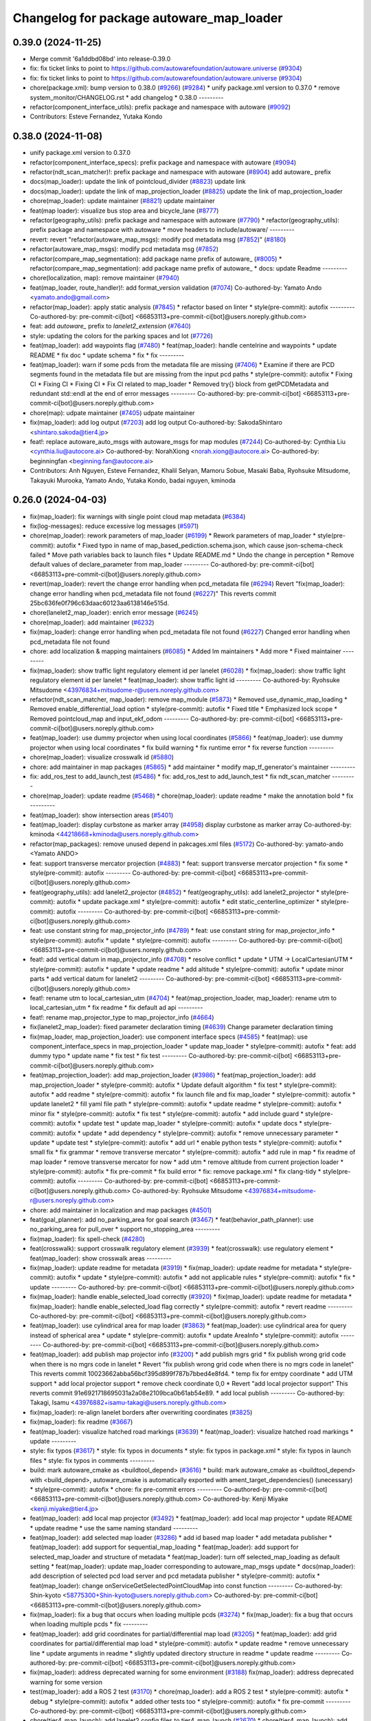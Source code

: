 ^^^^^^^^^^^^^^^^^^^^^^^^^^^^^^^^^^^^^^^^^
Changelog for package autoware_map_loader
^^^^^^^^^^^^^^^^^^^^^^^^^^^^^^^^^^^^^^^^^

0.39.0 (2024-11-25)
-------------------
* Merge commit '6a1ddbd08bd' into release-0.39.0
* fix: fix ticket links to point to https://github.com/autowarefoundation/autoware.universe (`#9304 <https://github.com/autowarefoundation/autoware.universe/issues/9304>`_)
* fix: fix ticket links to point to https://github.com/autowarefoundation/autoware.universe (`#9304 <https://github.com/autowarefoundation/autoware.universe/issues/9304>`_)
* chore(package.xml): bump version to 0.38.0 (`#9266 <https://github.com/autowarefoundation/autoware.universe/issues/9266>`_) (`#9284 <https://github.com/autowarefoundation/autoware.universe/issues/9284>`_)
  * unify package.xml version to 0.37.0
  * remove system_monitor/CHANGELOG.rst
  * add changelog
  * 0.38.0
  ---------
* refactor(component_interface_utils): prefix package and namespace with autoware (`#9092 <https://github.com/autowarefoundation/autoware.universe/issues/9092>`_)
* Contributors: Esteve Fernandez, Yutaka Kondo

0.38.0 (2024-11-08)
-------------------
* unify package.xml version to 0.37.0
* refactor(component_interface_specs): prefix package and namespace with autoware (`#9094 <https://github.com/autowarefoundation/autoware.universe/issues/9094>`_)
* refactor(ndt_scan_matcher)!: prefix package and namespace with autoware (`#8904 <https://github.com/autowarefoundation/autoware.universe/issues/8904>`_)
  add autoware\_ prefix
* docs(map_loader): update the link of pointcloud_divider (`#8823 <https://github.com/autowarefoundation/autoware.universe/issues/8823>`_)
  update link
* docs(map_loader): update the link of map_projection_loader (`#8825 <https://github.com/autowarefoundation/autoware.universe/issues/8825>`_)
  update the link of map_projection_loader
* chore(map_loader): update maintainer (`#8821 <https://github.com/autowarefoundation/autoware.universe/issues/8821>`_)
  update maintainer
* feat(map loader): visualize bus stop area and bicycle_lane (`#8777 <https://github.com/autowarefoundation/autoware.universe/issues/8777>`_)
* refactor(geography_utils): prefix package and namespace with autoware (`#7790 <https://github.com/autowarefoundation/autoware.universe/issues/7790>`_)
  * refactor(geography_utils): prefix package and namespace with autoware
  * move headers to include/autoware/
  ---------
* revert: revert "refactor(autoware_map_msgs): modify pcd metadata msg (`#7852 <https://github.com/autowarefoundation/autoware.universe/issues/7852>`_)" (`#8180 <https://github.com/autowarefoundation/autoware.universe/issues/8180>`_)
* refactor(autoware_map_msgs): modify pcd metadata msg (`#7852 <https://github.com/autowarefoundation/autoware.universe/issues/7852>`_)
* refactor(compare_map_segmentation): add package name prefix of autoware\_ (`#8005 <https://github.com/autowarefoundation/autoware.universe/issues/8005>`_)
  * refactor(compare_map_segmentation): add package name prefix of autoware\_
  * docs: update Readme
  ---------
* chore(localization, map): remove maintainer (`#7940 <https://github.com/autowarefoundation/autoware.universe/issues/7940>`_)
* feat(map_loader, route_handler)!: add format_version validation (`#7074 <https://github.com/autowarefoundation/autoware.universe/issues/7074>`_)
  Co-authored-by: Yamato Ando <yamato.ando@gmail.com>
* refactor(map_loader): apply static analysis (`#7845 <https://github.com/autowarefoundation/autoware.universe/issues/7845>`_)
  * refactor based on linter
  * style(pre-commit): autofix
  ---------
  Co-authored-by: pre-commit-ci[bot] <66853113+pre-commit-ci[bot]@users.noreply.github.com>
* feat: add `autoware\_` prefix to `lanelet2_extension` (`#7640 <https://github.com/autowarefoundation/autoware.universe/issues/7640>`_)
* style: updating the colors for the parking spaces and lot (`#7726 <https://github.com/autowarefoundation/autoware.universe/issues/7726>`_)
* feat(map_loader): add waypoints flag (`#7480 <https://github.com/autowarefoundation/autoware.universe/issues/7480>`_)
  * feat(map_loader): handle centelrine and waypoints
  * update README
  * fix doc
  * update schema
  * fix
  * fix
  ---------
* feat(map_loader): warn if some pcds from the metadata file are missing (`#7406 <https://github.com/autowarefoundation/autoware.universe/issues/7406>`_)
  * Examine if there are PCD segments found in the metadata file but are missing from the input pcd paths
  * style(pre-commit): autofix
  * Fixing CI
  * Fixing CI
  * Fixing CI
  * Fix CI related to map_loader
  * Removed try{} block from getPCDMetadata and redundant std::endl at the end of error messages
  ---------
  Co-authored-by: pre-commit-ci[bot] <66853113+pre-commit-ci[bot]@users.noreply.github.com>
* chore(map): udpate maintainer (`#7405 <https://github.com/autowarefoundation/autoware.universe/issues/7405>`_)
  udpate maintainer
* fix(map_loader): add log output (`#7203 <https://github.com/autowarefoundation/autoware.universe/issues/7203>`_)
  add log output
  Co-authored-by: SakodaShintaro <shintaro.sakoda@tier4.jp>
* feat!: replace autoware_auto_msgs with autoware_msgs for map modules (`#7244 <https://github.com/autowarefoundation/autoware.universe/issues/7244>`_)
  Co-authored-by: Cynthia Liu <cynthia.liu@autocore.ai>
  Co-authored-by: NorahXiong <norah.xiong@autocore.ai>
  Co-authored-by: beginningfan <beginning.fan@autocore.ai>
* Contributors: Anh Nguyen, Esteve Fernandez, Khalil Selyan, Mamoru Sobue, Masaki Baba, Ryohsuke Mitsudome, Takayuki Murooka, Yamato Ando, Yutaka Kondo, badai nguyen, kminoda

0.26.0 (2024-04-03)
-------------------
* fix(map_loader): fix warnings with single point cloud map metadata (`#6384 <https://github.com/autowarefoundation/autoware.universe/issues/6384>`_)
* fix(log-messages): reduce excessive log messages (`#5971 <https://github.com/autowarefoundation/autoware.universe/issues/5971>`_)
* chore(map_loader): rework parameters of map_loader (`#6199 <https://github.com/autowarefoundation/autoware.universe/issues/6199>`_)
  * Rework parameters of map_loader
  * style(pre-commit): autofix
  * Fixed typo in name of map_based_pediction.schema.json, which cause json-schema-check failed
  * Move path variables back to launch files
  * Update README.md
  * Undo the change in perception
  * Remove default values of declare_parameter from map_loader
  ---------
  Co-authored-by: pre-commit-ci[bot] <66853113+pre-commit-ci[bot]@users.noreply.github.com>
* revert(map_loader): revert the change error handling when pcd_metadata file (`#6294 <https://github.com/autowarefoundation/autoware.universe/issues/6294>`_)
  Revert "fix(map_loader): change error handling when pcd_metadata file not found (`#6227 <https://github.com/autowarefoundation/autoware.universe/issues/6227>`_)"
  This reverts commit 25bc636fe0f796c63daac60123aa6138146e515d.
* chore(lanelet2_map_loader): enrich error message (`#6245 <https://github.com/autowarefoundation/autoware.universe/issues/6245>`_)
* chore(map_loader): add maintainer (`#6232 <https://github.com/autowarefoundation/autoware.universe/issues/6232>`_)
* fix(map_loader): change error handling when pcd_metadata file not found (`#6227 <https://github.com/autowarefoundation/autoware.universe/issues/6227>`_)
  Changed error handling when pcd_metadata file not found
* chore: add localization & mapping maintainers (`#6085 <https://github.com/autowarefoundation/autoware.universe/issues/6085>`_)
  * Added lm maintainers
  * Add more
  * Fixed maintainer
  ---------
* fix(map_loader): show traffic light regulatory element id per lanelet (`#6028 <https://github.com/autowarefoundation/autoware.universe/issues/6028>`_)
  * fix(map_loader): show traffic light regulatory element id per lanelet
  * feat(map_loader): show traffic light id
  ---------
  Co-authored-by: Ryohsuke Mitsudome <43976834+mitsudome-r@users.noreply.github.com>
* refactor(ndt_scan_matcher, map_loader): remove map_module (`#5873 <https://github.com/autowarefoundation/autoware.universe/issues/5873>`_)
  * Removed use_dynamic_map_loading
  * Removed enable_differential_load option
  * style(pre-commit): autofix
  * Fixed title
  * Emphasized lock scope
  * Removed pointcloud_map and  input_ekf_odom
  ---------
  Co-authored-by: pre-commit-ci[bot] <66853113+pre-commit-ci[bot]@users.noreply.github.com>
* feat(map_loader): use dummy projector when using local coordinates (`#5866 <https://github.com/autowarefoundation/autoware.universe/issues/5866>`_)
  * feat(map_loader): use dummy projector when using local coordinates
  * fix build warning
  * fix runtime error
  * fix reverse function
  ---------
* chore(map_loader): visualize crosswalk id (`#5880 <https://github.com/autowarefoundation/autoware.universe/issues/5880>`_)
* chore: add maintainer in map packages (`#5865 <https://github.com/autowarefoundation/autoware.universe/issues/5865>`_)
  * add maintainer
  * modify map_tf_generator's maintainer
  ---------
* fix: add_ros_test to add_launch_test (`#5486 <https://github.com/autowarefoundation/autoware.universe/issues/5486>`_)
  * fix: add_ros_test to add_launch_test
  * fix ndt_scan_matcher
  ---------
* chore(map_loader): update readme (`#5468 <https://github.com/autowarefoundation/autoware.universe/issues/5468>`_)
  * chore(map_loader): update readme
  * make the annotation bold
  * fix
  ---------
* feat(map_loader): show intersection areas (`#5401 <https://github.com/autowarefoundation/autoware.universe/issues/5401>`_)
* feat(map_loader): display curbstone as marker array (`#4958 <https://github.com/autowarefoundation/autoware.universe/issues/4958>`_)
  display curbstone as marker array
  Co-authored-by: kminoda <44218668+kminoda@users.noreply.github.com>
* refactor(map_packages): remove unused depend in pakcages.xml files (`#5172 <https://github.com/autowarefoundation/autoware.universe/issues/5172>`_)
  Co-authored-by: yamato-ando <Yamato ANDO>
* feat: support transverse mercator projection (`#4883 <https://github.com/autowarefoundation/autoware.universe/issues/4883>`_)
  * feat: support transverse mercator projection
  * fix some
  * style(pre-commit): autofix
  ---------
  Co-authored-by: pre-commit-ci[bot] <66853113+pre-commit-ci[bot]@users.noreply.github.com>
* feat(geography_utils): add lanelet2_projector (`#4852 <https://github.com/autowarefoundation/autoware.universe/issues/4852>`_)
  * feat(geography_utils): add lanelet2_projector
  * style(pre-commit): autofix
  * update package.xml
  * style(pre-commit): autofix
  * edit static_centerline_optimizer
  * style(pre-commit): autofix
  ---------
  Co-authored-by: pre-commit-ci[bot] <66853113+pre-commit-ci[bot]@users.noreply.github.com>
* feat: use constant string for map_projector_info (`#4789 <https://github.com/autowarefoundation/autoware.universe/issues/4789>`_)
  * feat: use constant string for map_projector_info
  * style(pre-commit): autofix
  * update
  * style(pre-commit): autofix
  ---------
  Co-authored-by: pre-commit-ci[bot] <66853113+pre-commit-ci[bot]@users.noreply.github.com>
* feat!: add vertical datum in map_projector_info (`#4708 <https://github.com/autowarefoundation/autoware.universe/issues/4708>`_)
  * resolve conflict
  * update
  * UTM -> LocalCartesianUTM
  * style(pre-commit): autofix
  * update
  * update readme
  * add altitude
  * style(pre-commit): autofix
  * update minor parts
  * add vertical datum for lanelet2
  ---------
  Co-authored-by: pre-commit-ci[bot] <66853113+pre-commit-ci[bot]@users.noreply.github.com>
* feat!: rename utm to local_cartesian_utm (`#4704 <https://github.com/autowarefoundation/autoware.universe/issues/4704>`_)
  * feat(map_projection_loader, map_loader): rename utm to local_cartesian_utm
  * fix readme
  * fix default ad api
  ---------
* feat!: rename map_projector_type to map_projector_info (`#4664 <https://github.com/autowarefoundation/autoware.universe/issues/4664>`_)
* fix(lanelet2_map_loader): fixed parameter declaration timing (`#4639 <https://github.com/autowarefoundation/autoware.universe/issues/4639>`_)
  Change parameter declaration timing
* fix(map_loader, map_projection_loader): use component interface specs (`#4585 <https://github.com/autowarefoundation/autoware.universe/issues/4585>`_)
  * feat(map): use component_interface_specs in map_projection_loader
  * update map_loader
  * style(pre-commit): autofix
  * feat: add dummy typo
  * update name
  * fix test
  * fix test
  ---------
  Co-authored-by: pre-commit-ci[bot] <66853113+pre-commit-ci[bot]@users.noreply.github.com>
* feat(map_projection_loader): add map_projection_loader (`#3986 <https://github.com/autowarefoundation/autoware.universe/issues/3986>`_)
  * feat(map_projection_loader): add map_projection_loader
  * style(pre-commit): autofix
  * Update default algorithm
  * fix test
  * style(pre-commit): autofix
  * add readme
  * style(pre-commit): autofix
  * fix launch file and fix map_loader
  * style(pre-commit): autofix
  * update lanelet2
  * fill yaml file path
  * style(pre-commit): autofix
  * update readme
  * style(pre-commit): autofix
  * minor fix
  * style(pre-commit): autofix
  * fix test
  * style(pre-commit): autofix
  * add include guard
  * style(pre-commit): autofix
  * update test
  * update map_loader
  * style(pre-commit): autofix
  * update docs
  * style(pre-commit): autofix
  * update
  * add dependency
  * style(pre-commit): autofix
  * remove unnecessary parameter
  * update
  * update test
  * style(pre-commit): autofix
  * add url
  * enable python tests
  * style(pre-commit): autofix
  * small fix
  * fix grammar
  * remove transverse mercator
  * style(pre-commit): autofix
  * add rule in map
  * fix readme of map loader
  * remove transverse mercator for now
  * add utm
  * remove altitude from current projection loader
  * style(pre-commit): autofix
  * fix pre-commit
  * fix build error
  * fix: remove package.xml
  * fix clang-tidy
  * style(pre-commit): autofix
  ---------
  Co-authored-by: pre-commit-ci[bot] <66853113+pre-commit-ci[bot]@users.noreply.github.com>
  Co-authored-by: Ryohsuke Mitsudome <43976834+mitsudome-r@users.noreply.github.com>
* chore: add maintainer in localization and map packages (`#4501 <https://github.com/autowarefoundation/autoware.universe/issues/4501>`_)
* feat(goal_planner): add no_parking_area for goal search (`#3467 <https://github.com/autowarefoundation/autoware.universe/issues/3467>`_)
  * feat(behavior_path_planner): use no_parking_area for pull_over
  * support no_stopping_area
  ---------
* fix(map_loader): fix spell-check (`#4280 <https://github.com/autowarefoundation/autoware.universe/issues/4280>`_)
* feat(crosswalk): support crosswalk regulatory element (`#3939 <https://github.com/autowarefoundation/autoware.universe/issues/3939>`_)
  * feat(crosswalk): use regulatory element
  * feat(map_loader): show crosswalk areas
  ---------
* fix(map_loader): update readme for metadata (`#3919 <https://github.com/autowarefoundation/autoware.universe/issues/3919>`_)
  * fix(map_loader): update readme for metadata
  * style(pre-commit): autofix
  * update
  * style(pre-commit): autofix
  * add not applicable rules
  * style(pre-commit): autofix
  * fix
  * update
  ---------
  Co-authored-by: pre-commit-ci[bot] <66853113+pre-commit-ci[bot]@users.noreply.github.com>
* fix(map_loader): handle enable_selected_load correctly (`#3920 <https://github.com/autowarefoundation/autoware.universe/issues/3920>`_)
  * fix(map_loader): update readme for metadata
  * fix(map_loader): handle enable_selected_load flag correctly
  * style(pre-commit): autofix
  * revert readme
  ---------
  Co-authored-by: pre-commit-ci[bot] <66853113+pre-commit-ci[bot]@users.noreply.github.com>
* feat(map_loader): use cylindrical area for map loader (`#3863 <https://github.com/autowarefoundation/autoware.universe/issues/3863>`_)
  * feat(map_loader): use cylindrical area for query instead of spherical area
  * update
  * style(pre-commit): autofix
  * update AreaInfo
  * style(pre-commit): autofix
  ---------
  Co-authored-by: pre-commit-ci[bot] <66853113+pre-commit-ci[bot]@users.noreply.github.com>
* feat(map_loader): add publish map projector info (`#3200 <https://github.com/autowarefoundation/autoware.universe/issues/3200>`_)
  * add publish mgrs grid
  * fix publish wrong grid code when there is no mgrs code in lanelet
  * Revert "fix publish wrong grid code when there is no mgrs code in lanelet"
  This reverts commit 10023662abba56bcf395d899f787b7bbed4e8fd4.
  * temp fix for emtpy coordinate
  * add UTM support
  * add local projector support
  * remove check coordinate 0,0
  * Revert "add local projector support"
  This reverts commit 91e6921718695031a2a08e2109bca0b61ab54e89.
  * add local publish
  ---------
  Co-authored-by: Takagi, Isamu <43976882+isamu-takagi@users.noreply.github.com>
* fix(map_loader): re-align lanelet borders after overwriting coordinates (`#3825 <https://github.com/autowarefoundation/autoware.universe/issues/3825>`_)
* fix(map_loader): fix readme (`#3667 <https://github.com/autowarefoundation/autoware.universe/issues/3667>`_)
* feat(map_loader): visualize hatched road markings (`#3639 <https://github.com/autowarefoundation/autoware.universe/issues/3639>`_)
  * feat(map_loader): visualize hatched road markings
  * update
  ---------
* style: fix typos (`#3617 <https://github.com/autowarefoundation/autoware.universe/issues/3617>`_)
  * style: fix typos in documents
  * style: fix typos in package.xml
  * style: fix typos in launch files
  * style: fix typos in comments
  ---------
* build: mark autoware_cmake as <buildtool_depend> (`#3616 <https://github.com/autowarefoundation/autoware.universe/issues/3616>`_)
  * build: mark autoware_cmake as <buildtool_depend>
  with <build_depend>, autoware_cmake is automatically exported with ament_target_dependencies() (unecessary)
  * style(pre-commit): autofix
  * chore: fix pre-commit errors
  ---------
  Co-authored-by: pre-commit-ci[bot] <66853113+pre-commit-ci[bot]@users.noreply.github.com>
  Co-authored-by: Kenji Miyake <kenji.miyake@tier4.jp>
* feat(map_loader): add local map projector (`#3492 <https://github.com/autowarefoundation/autoware.universe/issues/3492>`_)
  * feat(map_loader): add local map projector
  * update README
  * update readme
  * use the same naming standard
  ---------
* feat(map_loader): add selected map loader (`#3286 <https://github.com/autowarefoundation/autoware.universe/issues/3286>`_)
  * add id based map loader
  * add metadata publisher
  * feat(map_loader): add support for sequential_map_loading
  * feat(map_loader): add support for selected_map_loader and structure of metadata
  * feat(map_loader): turn off selected_map_loading as default setting
  * feat(map_loader): update map_loader corresponding to autoware_map_msgs update
  * docs(map_loader): add description of selected pcd load server and pcd metadata publisher
  * style(pre-commit): autofix
  * feat(map_loader): change onServiceGetSelectedPointCloudMap into const function
  ---------
  Co-authored-by: Shin-kyoto <58775300+Shin-kyoto@users.noreply.github.com>
  Co-authored-by: pre-commit-ci[bot] <66853113+pre-commit-ci[bot]@users.noreply.github.com>
* fix(map_loader): fix a bug that occurs when loading multiple pcds (`#3274 <https://github.com/autowarefoundation/autoware.universe/issues/3274>`_)
  * fix(map_loader): fix a bug that occurs when loading multiple pcds
  * fix
  ---------
* feat(map_loader): add grid coordinates for partial/differential map load (`#3205 <https://github.com/autowarefoundation/autoware.universe/issues/3205>`_)
  * feat(map_loader): add grid coordinates for partial/differential map load
  * style(pre-commit): autofix
  * update readme
  * remove unnecessary line
  * update arguments in readme
  * slightly updated directory structure in readme
  * update readme
  ---------
  Co-authored-by: pre-commit-ci[bot] <66853113+pre-commit-ci[bot]@users.noreply.github.com>
* fix(map_loader): address deprecated warning for some environment (`#3188 <https://github.com/autowarefoundation/autoware.universe/issues/3188>`_)
  fix(map_loader): address deprecated warning for some version
* test(map_loader): add a ROS 2 test (`#3170 <https://github.com/autowarefoundation/autoware.universe/issues/3170>`_)
  * chore(map_loader): add a ROS 2 test
  * style(pre-commit): autofix
  * debug
  * style(pre-commit): autofix
  * added other tests too
  * style(pre-commit): autofix
  * fix pre-commit
  ---------
  Co-authored-by: pre-commit-ci[bot] <66853113+pre-commit-ci[bot]@users.noreply.github.com>
* chore(tier4_map_launch): add lanelet2 config files to tier4_map_launch (`#2670 <https://github.com/autowarefoundation/autoware.universe/issues/2670>`_)
  * chore(tier4_map_launch): add lanelet2 config files to tier4_map_launch
  Update launch/tier4_map_launch/launch/map.launch.xml
  Co-authored-by: kminoda <44218668+kminoda@users.noreply.github.com>
  delete  lanelet2_map_projector type in launch
  remove config path
  * chore(tier4_map_launch): fix lanelet launch name
  ---------
* ci(pre-commit): autoupdate (`#2819 <https://github.com/autowarefoundation/autoware.universe/issues/2819>`_)
  Co-authored-by: pre-commit-ci[bot] <66853113+pre-commit-ci[bot]@users.noreply.github.com>
* feat(ndt_scan_matcher): dynamic map loading (`#2339 <https://github.com/autowarefoundation/autoware.universe/issues/2339>`_)
  * first commit
  * ci(pre-commit): autofix
  * import map update module in core
  * ci(pre-commit): autofix
  * minor fixes. Now map update module launches!!!
  * ci(pre-commit): autofix
  * debugged
  * revert unnecessary fix
  * minor fixes
  * update launch file
  * update comment
  * ci(pre-commit): autofix
  * update comment
  * update comment
  * ci(pre-commit): autofix
  * update comment
  * ci(pre-commit): autofix
  * update for ndt_omp
  * changed parameter names
  * ci(pre-commit): autofix
  * apply pre-commit-
  * ci(pre-commit): autofix
  * update readme
  * ci(pre-commit): autofix
  * update readme
  * ci(pre-commit): autofix
  * simplify client implementation
  * remove unnecessary comments
  * ci(pre-commit): autofix
  * removed unused member variables
  * set default use_dynamic_map_loading to true
  * changed readme
  * ci(pre-commit): autofix
  * reflected comments
  * use std::optional instead of shared_ptr
  * ci(pre-commit): autofix
  * fix parameter description
  * revert launch output config
  * change default subscriber name
  * remove unnecessary setInputSource
  * add gif
  * ci(pre-commit): autofix
  * minor fix
  * Update localization/ndt_scan_matcher/src/map_update_module.cpp
  Co-authored-by: Daisuke Nishimatsu <42202095+wep21@users.noreply.github.com>
  * update literals
  * update map_loader default parameters
  * update readme
  * ci(pre-commit): autofix
  ---------
  Co-authored-by: pre-commit-ci[bot] <66853113+pre-commit-ci[bot]@users.noreply.github.com>
  Co-authored-by: Daisuke Nishimatsu <42202095+wep21@users.noreply.github.com>
* fix(lanelet2_map_loader): delete unused parameters (`#2761 <https://github.com/autowarefoundation/autoware.universe/issues/2761>`_)
  * fix(lanelet2_map_loader): delete unused parameters
  * Update lanelet2_map_loader.launch.xml
* fix(map_loader): apply clang-tidy (`#2668 <https://github.com/autowarefoundation/autoware.universe/issues/2668>`_)
  * fix(map_loader): apply clang-tidy
  * ci(pre-commit): autofix
  Co-authored-by: pre-commit-ci[bot] <66853113+pre-commit-ci[bot]@users.noreply.github.com>
* feat(behavior_velocity_planner): add speed bump module (`#647 <https://github.com/autowarefoundation/autoware.universe/issues/647>`_)
  Co-authored-by: Kosuke Takeuchi <kosuke.tnp@gmail.com>
  Co-authored-by: Takayuki Murooka <takayuki5168@gmail.com>
* feat(map_loader): add differential map loading interface (`#2417 <https://github.com/autowarefoundation/autoware.universe/issues/2417>`_)
  * first commit
  * ci(pre-commit): autofix
  * added module load in _node.cpp
  * ci(pre-commit): autofix
  * create pcd metadata dict when either of the flag is true
  * ci(pre-commit): autofix
  * fix readme
  * ci(pre-commit): autofix
  Co-authored-by: pre-commit-ci[bot] <66853113+pre-commit-ci[bot]@users.noreply.github.com>
* feat(map_loader): add downsampled pointcloud publisher (`#2418 <https://github.com/autowarefoundation/autoware.universe/issues/2418>`_)
  * first commit
  * debugged
  * update readme
  * update param in tier4_map_launch
  * debug
  * debugged
  * Now build works
  * ci(pre-commit): autofix
  * set default param to false
  * ci(pre-commit): autofix
  Co-authored-by: pre-commit-ci[bot] <66853113+pre-commit-ci[bot]@users.noreply.github.com>
* feat(map_loader): add partial map loading interface in pointcloud_map_loader (`#1938 <https://github.com/autowarefoundation/autoware.universe/issues/1938>`_)
  * first commit
  * reverted unnecessary modification
  * ci(pre-commit): autofix
  * renamed some classes
  * ci(pre-commit): autofix
  * move autoware_map_msgs to autoware_msgs repos
  * catch up with the modification in autoware_map_msgs
  * ci(pre-commit): autofix
  * aligned with autoware_map_msgs change (differential/partial modules seperation)
  * ci(pre-commit): autofix
  * debugged
  * debugged
  * added min-max info and others
  * ci(pre-commit): autofix
  * minor fix
  * already_loaded -> cached
  * ci(pre-commit): autofix
  * load\_ -> get\_
  * ci(pre-commit): autofix
  * resolve pre-commit
  * ci(pre-commit): autofix
  * minor fix
  * ci(pre-commit): autofix
  * update readme
  * ci(pre-commit): autofix
  * update readme
  * minor fix in readme
  * grammarly
  * ci(pre-commit): autofix
  * ci(pre-commit): autofix
  * fix copyright
  * fix launch file
  * remove leaf_size param
  * removed unnecessary things
  * removed downsample for now
  * removed differential_map_loader for this PR (would make another PR for this)
  * ci(pre-commit): autofix
  * removed differential_map_loader, debugged
  * ci(pre-commit): autofix
  * removed leaf_size description
  * ci(pre-commit): autofix
  * refactor sphereAndBoxOverlapExists
  * ci(pre-commit): autofix
  * added test for sphereAndBoxOverlapExists
  * ci(pre-commit): autofix
  * remove downsample function for now
  * remove fmt from target_link_libraries in test
  * minor fix in cmakelists.txt
  Co-authored-by: pre-commit-ci[bot] <66853113+pre-commit-ci[bot]@users.noreply.github.com>
* refactor(map_loader): modularization (`#2243 <https://github.com/autowarefoundation/autoware.universe/issues/2243>`_)
  * refactor(map_loader): modularization
  * ci(pre-commit): autofix
  * simplified
  * removed autoware_msgs dependency (not yet necessary at this moment)
  * ci(pre-commit): autofix
  * remove unnecessary changes
  * pre-commit
  * ci(pre-commit): autofix
  * edit copyright
  Co-authored-by: pre-commit-ci[bot] <66853113+pre-commit-ci[bot]@users.noreply.github.com>
* chore(map_loader): add maintainer (`#2245 <https://github.com/autowarefoundation/autoware.universe/issues/2245>`_)
  * chore(map_loader): add maintainer
  * remove miyake-san
* feat(map_loader): make some functions static (`#2014 <https://github.com/autowarefoundation/autoware.universe/issues/2014>`_)
  * feat(map_loader): make some functions static
  * make publisher alive after constructor
* refactor(map_loader): split to member functions (`#1941 <https://github.com/autowarefoundation/autoware.universe/issues/1941>`_)
* chore(planning/control packages): organized authors and maintainers (`#1610 <https://github.com/autowarefoundation/autoware.universe/issues/1610>`_)
  * organized planning authors and maintainers
  * organized control authors and maintainers
  * fix typo
  * fix colcon test
  * fix
  Update control/external_cmd_selector/package.xml
  Update control/vehicle_cmd_gate/package.xml
  Co-authored-by: Kenji Miyake <31987104+kenji-miyake@users.noreply.github.com>
  Update planning/motion_velocity_smoother/package.xml
  Co-authored-by: Kenji Miyake <31987104+kenji-miyake@users.noreply.github.com>
  Update planning/planning_debug_tools/package.xml
  Co-authored-by: Kenji Miyake <31987104+kenji-miyake@users.noreply.github.com>
  Update control/shift_decider/package.xml
  Co-authored-by: Kenji Miyake <31987104+kenji-miyake@users.noreply.github.com>
  Update control/pure_pursuit/package.xml
  Co-authored-by: Kenji Miyake <31987104+kenji-miyake@users.noreply.github.com>
  Update planning/freespace_planner/package.xml
  Co-authored-by: Hiroki OTA <hiroki.ota@tier4.jp>
  Update control/operation_mode_transition_manager/package.xml
  Co-authored-by: Kenji Miyake <31987104+kenji-miyake@users.noreply.github.com>
  Update planning/planning_debug_tools/package.xml
  Co-authored-by: Kenji Miyake <31987104+kenji-miyake@users.noreply.github.com>
  Update control/shift_decider/package.xml
  Co-authored-by: Kenji Miyake <31987104+kenji-miyake@users.noreply.github.com>
  Update control/pure_pursuit/package.xml
  Co-authored-by: Kenji Miyake <31987104+kenji-miyake@users.noreply.github.com>
  Update control/operation_mode_transition_manager/package.xml
  Co-authored-by: Kenji Miyake <31987104+kenji-miyake@users.noreply.github.com>
  * fix
  * fix
  Co-authored-by: Kenji Miyake <31987104+kenji-miyake@users.noreply.github.com>
  Co-authored-by: Kenji Miyake <kenji.miyake@tier4.jp>
* feat: add vector map inside area filter (`#1530 <https://github.com/autowarefoundation/autoware.universe/issues/1530>`_)
  * feat: add no detection area filter
  * ci(pre-commit): autofix
  * chore: add documents
  * pre-commit fix
  * remove comments
  * fix comments
  * refactor condition to launch points filter
  * fix container name
  * ci(pre-commit): autofix
  * chore: add visualization for no obstacle segmentation area
  * feat: allow any tags to be given by launch arguments
  * chore: remove unnecessary includes
  * feat: move the polygon removing function to util and use it
  * chore: move the place and change the name of node
  * chore: pre-commit fix
  * chore: remove unnecessary using
  * chore: modify container name
  * chore: fix comments
  * chore: fix comments
  * chore: use output arguments for a large data
  * chore: using namespace of PolygonCgal for readability
  * feat: add functions for multiple polygons
  Co-authored-by: pre-commit-ci[bot] <66853113+pre-commit-ci[bot]@users.noreply.github.com>
* test(map_loader): add launch test for the 'lanelet2_map_loader' node (`#1056 <https://github.com/autowarefoundation/autoware.universe/issues/1056>`_)
  Co-authored-by: Kenji Miyake <31987104+kenji-miyake@users.noreply.github.com>
* feat: add parameter argument for lanelet2_map_loader (`#954 <https://github.com/autowarefoundation/autoware.universe/issues/954>`_)
  * feat: add parameter argument for lanelet2_map_loader
  * feat: add comment
* fix(map_loader): use std::filesystem to load pcd files in pointcloud_map_loader (`#942 <https://github.com/autowarefoundation/autoware.universe/issues/942>`_)
  * fix(map_loader): use std::filesystem to load pcd files in pointcloud_map_loader
  * fix(map_loader): remove c_str
  * fix(map_loader): replace c_str to string
* chore: upgrade cmake_minimum_required to 3.14 (`#856 <https://github.com/autowarefoundation/autoware.universe/issues/856>`_)
* refactor: use autoware cmake (`#849 <https://github.com/autowarefoundation/autoware.universe/issues/849>`_)
  * remove autoware_auto_cmake
  * add build_depend of autoware_cmake
  * use autoware_cmake in CMakeLists.txt
  * fix bugs
  * fix cmake lint errors
* style: fix format of package.xml (`#844 <https://github.com/autowarefoundation/autoware.universe/issues/844>`_)
* fix(map_loader): modify build error in rolling (`#777 <https://github.com/autowarefoundation/autoware.universe/issues/777>`_)
* fix(map_loader): map_loader package not working in UTM coordinates (`#627 <https://github.com/autowarefoundation/autoware.universe/issues/627>`_)
  * ci(pre-commit): autofix
  * ci(pre-commit): autofix
  * fix(map_loader): add UTM projector to map_loader package
  * fix(map_loader): update config
  * fix(map_loader): update lanelet2_map_loader_node.cpp inlude structure
  * fix(map_loader): update include structure
  * fix(map_loader): add map_projector_type parameter to map.launch.py
  * fix(map_loader): update map.launch.py
  * fix(map_loader): update map.launch.py
  * fix(map_loader): update map.launch.py
  * fix(map_loader): update map.launch.py
  * Update lanelet2_map_loader_node.cpp
  Co-authored-by: M. Fatih Cırıt <xmfcx@users.noreply.github.com>
  * fix launch file
  * ci(pre-commit): autofix
  * Update launch/tier4_map_launch/launch/map.launch.py
  Co-authored-by: Berkay <brkay54@gmail.com>
  * ci(pre-commit): autofix
  * update for merge error
  Co-authored-by: pre-commit-ci[bot] <66853113+pre-commit-ci[bot]@users.noreply.github.com>
  Co-authored-by: M. Fatih Cırıt <xmfcx@users.noreply.github.com>
  Co-authored-by: Berkay <brkay54@gmail.com>
* ci(pre-commit): update pre-commit-hooks-ros (`#625 <https://github.com/autowarefoundation/autoware.universe/issues/625>`_)
  * ci(pre-commit): update pre-commit-hooks-ros
  * ci(pre-commit): autofix
  Co-authored-by: pre-commit-ci[bot] <66853113+pre-commit-ci[bot]@users.noreply.github.com>
* feat(lanelet2_extension,map_loader): add guard_rail wall fence as lanelet tag (`#478 <https://github.com/autowarefoundation/autoware.universe/issues/478>`_)
  * feat(lanelet2_extension): add guard_rails fence wall as lanelet tag
  * feat(map_loader): add visualization for partion lanelet
* feat: rename existing packages name starting with autoware to different names (`#180 <https://github.com/autowarefoundation/autoware.universe/issues/180>`_)
  * autoware_api_utils -> tier4_api_utils
  * autoware_debug_tools -> tier4_debug_tools
  * autoware_error_monitor -> system_error_monitor
  * autoware_utils -> tier4_autoware_utils
  * autoware_global_parameter_loader -> global_parameter_loader
  * autoware_iv_auto_msgs_converter -> tier4_auto_msgs_converter
  * autoware_joy_controller -> joy_controller
  * autoware_error_monitor -> system_error_monitor(launch)
  * autoware_state_monitor -> ad_service_state_monitor
  * autoware_web_controller -> web_controller
  * remove autoware_version
  * remove autoware_rosbag_recorder
  * autoware\_*_rviz_plugin -> tier4\_*_rviz_plugin
  * fix ad_service_state_monitor
  * ci(pre-commit): autofix
  Co-authored-by: pre-commit-ci[bot] <66853113+pre-commit-ci[bot]@users.noreply.github.com>
* feat: change pachage name: autoware_msgs -> tier4_msgs (`#150 <https://github.com/autowarefoundation/autoware.universe/issues/150>`_)
  * change pkg name: autoware\_*_msgs -> tier\_*_msgs
  * ci(pre-commit): autofix
  * autoware_external_api_msgs -> tier4_external_api_msgs
  * ci(pre-commit): autofix
  * fix description
  Co-authored-by: pre-commit-ci[bot] <66853113+pre-commit-ci[bot]@users.noreply.github.com>
  Co-authored-by: Takeshi Miura <57553950+1222-takeshi@users.noreply.github.com>
* refactor: remove unnecessary messages (`#133 <https://github.com/autowarefoundation/autoware.universe/issues/133>`_)
  * remove ControlCommand.msg and ControlCommandStamped.msg
  * remove BatteryStatus.msg RawControlCommand.msg RawVehicleCommand.msg VehicleCommand.msg
  * remove traffic_light_recognition msgs
  * remove unnecessary autoware_planning_msgs
  * remove unnecessary build_depends
  * remove unnecessary autoware_system_msgs
  * remove autoware_lanelet2_msgs
  * fix map loader README
  * fix external_cmd_converter README
  * refactor: remove autoware_perception_msgs
  * refactor: remove unnecessary include files
  * fix: detection_by_tracker README
  * ci(pre-commit): autofix
  * refactor: remove autoware_vehicle_msgs
  * ci(pre-commit): autofix
  * ci(pre-commit): autofix
  * fix: each messages
  Co-authored-by: pre-commit-ci[bot] <66853113+pre-commit-ci[bot]@users.noreply.github.com>
* feat: move elevation map loader (`#740 <https://github.com/autowarefoundation/autoware.universe/issues/740>`_) (`#136 <https://github.com/autowarefoundation/autoware.universe/issues/136>`_)
  * feat: Move elevation map loader (`#740 <https://github.com/autowarefoundation/autoware.universe/issues/740>`_)
  * Update perception/elevation_map_loader/README.md
  Co-authored-by: Tomoya Kimura <tomoya.kimura@tier4.jp>
  * Update perception/elevation_map_loader/README.md
  Co-authored-by: Tomoya Kimura <tomoya.kimura@tier4.jp>
  * Update perception/elevation_map_loader/README.md
  Co-authored-by: Tomoya Kimura <tomoya.kimura@tier4.jp>
  Co-authored-by: Taichi Higashide <taichi.higashide@tier4.jp>
  Co-authored-by: Tomoya Kimura <tomoya.kimura@tier4.jp>
* feat: add pcd map hash generator (`#745 <https://github.com/autowarefoundation/autoware.universe/issues/745>`_) (`#130 <https://github.com/autowarefoundation/autoware.universe/issues/130>`_)
  Co-authored-by: Taichi Higashide <taichi.higashide@tier4.jp>
  Co-authored-by: Tomoya Kimura <tomoya.kimura@tier4.jp>
* feat: add map packages (`#8 <https://github.com/autowarefoundation/autoware.universe/issues/8>`_)
  * release v0.4.0
  * add resolution param in lanelet2_extension (`#760 <https://github.com/autowarefoundation/autoware.universe/issues/760>`_)
  * Fix/extend drivable area beyond goal (`#781 <https://github.com/autowarefoundation/autoware.universe/issues/781>`_)
  * update llt2 extention query func
  * extend drivable area over goal point
  * apply clang
  * update get preeceeding func
  * update preceeding func in lanechange
  * update comment
  * Fix intersection preceeding lane query (`#807 <https://github.com/autowarefoundation/autoware.universe/issues/807>`_)
  * modified interseciton module to add lanelets in intersection to objective lanelets due to change in getPreceedingLaneletSequences()
  * update comment
  * Install executables in lanelet2_map_preprocessor (`#834 <https://github.com/autowarefoundation/autoware.universe/issues/834>`_)
  * remove ROS1 packages temporarily
  * Revert "remove ROS1 packages temporarily"
  This reverts commit 3290a8b9e92c9eae05d9159c8b9fd56ca8935c01.
  * add COLCON_IGNORE to ros1 packages
  * Rename launch files to launch.xml (`#28 <https://github.com/autowarefoundation/autoware.universe/issues/28>`_)
  * port map_tf_generator (`#32 <https://github.com/autowarefoundation/autoware.universe/issues/32>`_)
  * port map_tf_generator
  * add missing dependency
  * fix pointor, tf_broadcaster, add compile option
  * use ament_auto
  * Port lanelet2 extension (`#36 <https://github.com/autowarefoundation/autoware.universe/issues/36>`_)
  * remove COLCON_IGNORE
  * port to ROS2
  * minor fix
  * fix CI
  * remove unnecessary semi-colon
  * fix library to executable for lanelet2_extension_sample and autoware_lanelet2_validation
  * fix usage for ROS2
  * fix usage message and parameter declaration
  * fix getting map_file parameter
  * Port map loader (`#44 <https://github.com/autowarefoundation/autoware.universe/issues/44>`_)
  * port map_loader to ROS2
  * fix unintended change
  * Update map/map_loader/CMakeLists.txt
  Co-authored-by: Takamasa Horibe <horibe.takamasa@gmail.com>
  Co-authored-by: Takamasa Horibe <horibe.takamasa@gmail.com>
  * Add geometry2 to repos (`#76 <https://github.com/autowarefoundation/autoware.universe/issues/76>`_)
  * add geometry2 package temporarily until new release
  * trigger-ci
  * add tf2 dependency to the packages that use tf2_geometry_msgs
  * Revert "Add geometry2 to repos (`#76 <https://github.com/autowarefoundation/autoware.universe/issues/76>`_)" (`#96 <https://github.com/autowarefoundation/autoware.universe/issues/96>`_)
  * Revert "Add geometry2 to repos (`#76 <https://github.com/autowarefoundation/autoware.universe/issues/76>`_)"
  This reverts commit 7dbe25ed5ff7d5f413fda567dcc77a70c79a7826.
  * Re-add tf2 dependencies
  * Revert "Re-add tf2 dependencies"
  This reverts commit e23b0c8b0826cf9518924d33349f9de34b4975df.
  * Debug CI pipeline
  * Revert "Debug CI pipeline"
  This reverts commit 58f1eba550360d82c08230552abfb64b33b23e0f.
  * Explicitly install known versions of the geometry packages
  * No need to skip tf2 packages anymore
  Co-authored-by: Esteve Fernandez <esteve@apache.org>
  * Rename h files to hpp (`#142 <https://github.com/autowarefoundation/autoware.universe/issues/142>`_)
  * Change includes
  * Rename files
  * Adjustments to make things compile
  * Other packages
  * Adjust copyright notice on 532 out of 699 source files (`#143 <https://github.com/autowarefoundation/autoware.universe/issues/143>`_)
  * Use quotes for includes where appropriate (`#144 <https://github.com/autowarefoundation/autoware.universe/issues/144>`_)
  * Use quotes for includes where appropriate
  * Fix lint tests
  * Make tests pass hopefully
  * Run uncrustify on the entire Pilot.Auto codebase (`#151 <https://github.com/autowarefoundation/autoware.universe/issues/151>`_)
  * Run uncrustify on the entire Pilot.Auto codebase
  * Exclude open PRs
  * fixing trasient_local in ROS2 packages (`#160 <https://github.com/autowarefoundation/autoware.universe/issues/160>`_)
  * added linters to lanelet1_extension (`#170 <https://github.com/autowarefoundation/autoware.universe/issues/170>`_)
  * adding linters to map_loader (`#171 <https://github.com/autowarefoundation/autoware.universe/issues/171>`_)
  * adding linters to map_tf_generator (`#172 <https://github.com/autowarefoundation/autoware.universe/issues/172>`_)
  * apply env_var to  use_sim_time (`#222 <https://github.com/autowarefoundation/autoware.universe/issues/222>`_)
  * Ros2 v0.8.0 map loader and lanelet2 extension (`#279 <https://github.com/autowarefoundation/autoware.universe/issues/279>`_)
  * Ros2 v0.8 fix typo of "preceding" (`#323 <https://github.com/autowarefoundation/autoware.universe/issues/323>`_)
  * Fix typo of getPrecedingLaneletSequences
  * Fix comment
  * Fix rviz2 low FPS (`#390 <https://github.com/autowarefoundation/autoware.universe/issues/390>`_)
  * add nullptr check when publish concatenate data (`#369 <https://github.com/autowarefoundation/autoware.universe/issues/369>`_)
  * Add warning msg when concat pointcloud is not published (`#388 <https://github.com/autowarefoundation/autoware.universe/issues/388>`_)
  * Change lineString2Marker
  * Change trafficLight2TriangleMarker
  * Change laneletDirectionAsMarker
  * Remove debug code
  * Fix linter problems
  Co-authored-by: Taichi Higashide <taichi.higashide@tier4.jp>
  Co-authored-by: Kenji Miyake <31987104+kenji-miyake@users.noreply.github.com>
  * [map_loader] modify colors for lane markers for better visualization (`#398 <https://github.com/autowarefoundation/autoware.universe/issues/398>`_)
  * fix empty marker (`#423 <https://github.com/autowarefoundation/autoware.universe/issues/423>`_)
  * Fix typo in map module (`#437 <https://github.com/autowarefoundation/autoware.universe/issues/437>`_)
  * add license (`#443 <https://github.com/autowarefoundation/autoware.universe/issues/443>`_)
  * avoid pushing empty marker (`#441 <https://github.com/autowarefoundation/autoware.universe/issues/441>`_)
  * avoid pushing empty marker
  * size0 -> empty
  * add use_sim-time option (`#454 <https://github.com/autowarefoundation/autoware.universe/issues/454>`_)
  * Sync public repo (`#1228 <https://github.com/autowarefoundation/autoware.universe/issues/1228>`_)
  * [simple_planning_simulator] add readme (`#424 <https://github.com/autowarefoundation/autoware.universe/issues/424>`_)
  * add readme of simple_planning_simulator
  * Update simulator/simple_planning_simulator/README.md
  * set transit_margin_time to intersect. planner (`#460 <https://github.com/autowarefoundation/autoware.universe/issues/460>`_)
  * Fix pose2twist (`#462 <https://github.com/autowarefoundation/autoware.universe/issues/462>`_)
  * Ros2 vehicle info param server (`#447 <https://github.com/autowarefoundation/autoware.universe/issues/447>`_)
  * add vehicle_info_param_server
  * update vehicle info
  * apply format
  * fix bug
  * skip unnecessary search
  * delete vehicle param file
  * fix bug
  * Ros2 fix topic name part2 (`#425 <https://github.com/autowarefoundation/autoware.universe/issues/425>`_)
  * Fix topic name of traffic_light_classifier
  * Fix topic name of traffic_light_visualization
  * Fix topic name of traffic_light_ssd_fine_detector
  * Fix topic name of traffic_light_map_based_detector
  * Fix lint traffic_light_recognition
  * Fix lint traffic_light_ssd_fine_detector
  * Fix lint traffic_light_classifier
  * Fix lint traffic_light_classifier
  * Fix lint traffic_light_ssd_fine_detector
  * Fix issues in hdd_reader (`#466 <https://github.com/autowarefoundation/autoware.universe/issues/466>`_)
  * Fix some issues detected by Coverity Scan and Clang-Tidy
  * Update launch command
  * Add more `close(new_sock)`
  * Simplify the definitions of struct
  * fix: re-construct laneletMapLayer for reindex RTree (`#463 <https://github.com/autowarefoundation/autoware.universe/issues/463>`_)
  * Rviz overlay render fix (`#461 <https://github.com/autowarefoundation/autoware.universe/issues/461>`_)
  * Moved painiting in SteeringAngle plugin to update()
  * super class now back to MFD
  * uncrustified
  * acquire data in mutex
  * back to RTD as superclass
  * Rviz overlay render in update (`#465 <https://github.com/autowarefoundation/autoware.universe/issues/465>`_)
  * Moved painiting in SteeringAngle plugin to update()
  * super class now back to MFD
  * uncrustified
  * acquire data in mutex
  * removed unnecessary includes and some dead code
  * Adepted remaining vehicle plugin classes to render-in-update concept. Returned to MFD superclass
  * restored RTD superclass
  Co-authored-by: Takamasa Horibe <horibe.takamasa@gmail.com>
  Co-authored-by: tkimura4 <tomoya.kimura@tier4.jp>
  Co-authored-by: Takagi, Isamu <43976882+isamu-takagi@users.noreply.github.com>
  Co-authored-by: Kazuki Miyahara <kmiya@outlook.com>
  Co-authored-by: Makoto Tokunaga <vios-fish@users.noreply.github.com>
  Co-authored-by: Adam Dąbrowski <adam.dabrowski@robotec.ai>
  * Revert "fix: re-construct laneletMapLayer for reindex RTree (`#463 <https://github.com/autowarefoundation/autoware.universe/issues/463>`_)" (`#1229 <https://github.com/autowarefoundation/autoware.universe/issues/1229>`_)
  This reverts commit d2ecdfe4c58cb4544c9a3ee84947b36b7ee54421.
  * add pcd file check (`#1232 <https://github.com/autowarefoundation/autoware.universe/issues/1232>`_)
  * add pcd file check
  * add space
  * add &
  * use namespace
  * Unify Apache-2.0 license name (`#1242 <https://github.com/autowarefoundation/autoware.universe/issues/1242>`_)
  * Remove use_sim_time for set_parameter (`#1260 <https://github.com/autowarefoundation/autoware.universe/issues/1260>`_)
  * Map components (`#1311 <https://github.com/autowarefoundation/autoware.universe/issues/1311>`_)
  * Make pointcloud map loader component
  * Make lanelet2 map loader component
  * Make map tf generator component
  * Apply lint
  * Rename parameter for lanelet2 map path
  * Fix license
  * Add comment for filesystem
  * Fix variable name for glob
  * Fix dependency for query (`#1519 <https://github.com/autowarefoundation/autoware.universe/issues/1519>`_)
  * Fix a small bug (`#1644 <https://github.com/autowarefoundation/autoware.universe/issues/1644>`_)
  * Fix minor flaws detected by Clang-Tidy (`#1647 <https://github.com/autowarefoundation/autoware.universe/issues/1647>`_)
  - misc-throw-by-value-catch-by-reference
  - cppcoreguidelines-init-variables
  - readability-isolate-declaration
  * Add pre-commit (`#1560 <https://github.com/autowarefoundation/autoware.universe/issues/1560>`_)
  * add pre-commit
  * add pre-commit-config
  * add additional settings for private repository
  * use default pre-commit-config
  * update pre-commit setting
  * Ignore whitespace for line breaks in markdown
  * Update .github/workflows/pre-commit.yml
  Co-authored-by: Kazuki Miyahara <kmiya@outlook.com>
  * exclude svg
  * remove pretty-format-json
  * add double-quote-string-fixer
  * consider COLCON_IGNORE file when seaching modified package
  * format file
  * pre-commit fixes
  * Update pre-commit.yml
  * Update .pre-commit-config.yaml
  Co-authored-by: Kazuki Miyahara <kmiya@outlook.com>
  Co-authored-by: pre-commit <pre-commit@example.com>
  Co-authored-by: Kenji Miyake <31987104+kenji-miyake@users.noreply.github.com>
  * Porting traffic light viz (`#1284 <https://github.com/autowarefoundation/autoware.universe/issues/1284>`_)
  * Feature/traffic light viz (`#1001 <https://github.com/autowarefoundation/autoware.universe/issues/1001>`_)
  * add tl map viz
  * bug fix
  * update map visualizer
  * add launch
  * add install in cmake
  * remove unused file
  * fix build error
  * Fix lint
  * Fix typo
  * Fix topic name and qos
  * Replace deprecated duration api
  Co-authored-by: Yukihiro Saito <yukky.saito@gmail.com>
  Co-authored-by: wep21 <border_goldenmarket@yahoo.co.jp>
  * Add markdownlint and prettier (`#1661 <https://github.com/autowarefoundation/autoware.universe/issues/1661>`_)
  * Add markdownlint and prettier
  * Ignore .param.yaml
  * Apply format
  * Feature/compare elevation map (`#1488 <https://github.com/autowarefoundation/autoware.universe/issues/1488>`_)
  * suppress warnings for declare parameters (`#1724 <https://github.com/autowarefoundation/autoware.universe/issues/1724>`_)
  * fix for lanelet2_extension
  * fix for traffic light ssd fine detector
  * fix for topic_state_monitor
  * fix for dummy diag publisher
  * fix for remote cmd converter
  * fix for vehicle_info_util
  * fix for multi object tracker
  * fix for freespace planner
  * fix for autoware_error_monitor
  * add Werror for multi object tracker
  * fix for multi object tracker
  * add Werror for liraffic light ssd fine detector
  * add Werror for topic state monitor
  * add Werror
  * add Werror
  * add Werror
  * add Werror
  * fix style
  * suppress warnings for map (`#1773 <https://github.com/autowarefoundation/autoware.universe/issues/1773>`_)
  * add compile option
  * fix error
  * add compile option
  * add maybe unused
  * fix sign-compare
  * delete unused
  * add parentheses
  * fix for uncrusify
  * Fix typo
  * use U
  * use U
  Co-authored-by: Kenji Miyake <31987104+kenji-miyake@users.noreply.github.com>
  * Fix clang warnings (`#1859 <https://github.com/autowarefoundation/autoware.universe/issues/1859>`_)
  * Fix -Wreturn-std-move
  * Fix -Wunused-private-field
  * Ignore -Wnonportable-include-path for mussp
  * Fix -Wunused-const-variable
  * Fix "can not be used when making a shared object"
  * Sync v1.3.0 (`#1909 <https://github.com/autowarefoundation/autoware.universe/issues/1909>`_)
  * Add elevation_map to autoware_state_monitor (`#1907 <https://github.com/autowarefoundation/autoware.universe/issues/1907>`_)
  * Disable saving elevation map temporarily (`#1906 <https://github.com/autowarefoundation/autoware.universe/issues/1906>`_)
  * Fix typos in README of map_loader (`#1923 <https://github.com/autowarefoundation/autoware.universe/issues/1923>`_)
  * Fix typos in README of map_loader
  * Apply Prettier
  * fix some typos (`#1941 <https://github.com/autowarefoundation/autoware.universe/issues/1941>`_)
  * fix some typos
  * fix typo
  * Fix typo
  Co-authored-by: Kenji Miyake <kenji.miyake@tier4.jp>
  * Add autoware api (`#1979 <https://github.com/autowarefoundation/autoware.universe/issues/1979>`_)
  * Invoke code formatter at pre-commit (`#1935 <https://github.com/autowarefoundation/autoware.universe/issues/1935>`_)
  * Run ament_uncrustify at pre-commit
  * Reformat existing files
  * Fix copyright and cpplint errors
  Co-authored-by: Kenji Miyake <kenji.miyake@tier4.jp>
  * Save elevation_map with pcd md5sum (`#1988 <https://github.com/autowarefoundation/autoware.universe/issues/1988>`_)
  * Save elevation_map with pcd md5sum
  * Update sample launch
  * Fix cpplint
  * Use hash-library instead of openssl
  * Use call by reference
  * Apply format
  * Set CMAKE_CXX_STANDARD 17
  * Save input_pcd.json and shorten directory name when loading multiple pcd
  * Remove erasing last \_
  * Modify concatenating file path
  * Apply Format
  * Add hash_library_vendor to build_depends.repos
  * Modify include way
  * Change function and variable names
  * Use return
  * Remove unnecessary input variable
  * Use unique_ptr
  * Rename digestMd5 to digest_md5
  * Modify variable name
  * Remove file.close()
  * Use hash of json
  * Read hash of json directory
  * Add newline to package.xml
  * Add isPcdFile
  * Fix pre-commit
  * Use icPcdFile when giving file of pcd
  * Feature/add virtual traffic light planner (`#1588 <https://github.com/autowarefoundation/autoware.universe/issues/1588>`_)
  * Fix deprecated constant of transient local (`#1994 <https://github.com/autowarefoundation/autoware.universe/issues/1994>`_)
  * Fix lint errors in lanelet2_extension (`#2028 <https://github.com/autowarefoundation/autoware.universe/issues/2028>`_)
  * add sort-package-xml hook in pre-commit (`#1881 <https://github.com/autowarefoundation/autoware.universe/issues/1881>`_)
  * add sort xml hook in pre-commit
  * change retval to exit_status
  * rename
  * add prettier plugin-xml
  * use early return
  * add license note
  * add tier4 license
  * restore prettier
  * change license order
  * move local hooks to public repo
  * move prettier-xml to pre-commit-hooks-ros
  * update version for bug-fix
  * apply pre-commit
  * Revert "[map_loader] modify colors for lane markers for better visualization (`#398 <https://github.com/autowarefoundation/autoware.universe/issues/398>`_)" (`#2063 <https://github.com/autowarefoundation/autoware.universe/issues/2063>`_)
  This reverts commit 046dc9a770bf03fb8813ddf6aa1b2f05e9357b67.
  * Fix elevation_map_loader downsample (`#2055 <https://github.com/autowarefoundation/autoware.universe/issues/2055>`_)
  * Add elevation_map data dir (`#2093 <https://github.com/autowarefoundation/autoware.universe/issues/2093>`_)
  * Minor fixes of map_loader's README (`#2116 <https://github.com/autowarefoundation/autoware.universe/issues/2116>`_)
  * Minor fixes of map_loader's README
  * Fix map_loader run command
  Co-authored-by: kosuke55 <kosuke.tnp@gmail.com>
  * Fix elevation_map hash due to mutiple slashes of pcd path (`#2192 <https://github.com/autowarefoundation/autoware.universe/issues/2192>`_)
  * Fix elevation_map hash due to mutiple slashes of pcd path
  * Use filesystem lexically_normal
  * Fix broken links of images on lanelet2_extension docs (`#2206 <https://github.com/autowarefoundation/autoware.universe/issues/2206>`_)
  * Add lanelet XML API (`#2262 <https://github.com/autowarefoundation/autoware.universe/issues/2262>`_)
  * show traffic light id marker (`#1554 <https://github.com/autowarefoundation/autoware.universe/issues/1554>`_) (`#1678 <https://github.com/autowarefoundation/autoware.universe/issues/1678>`_)
  * show traffic light id
  * fix typo
  Co-authored-by: satoshi-ota <satoshi.ota@gmail.com>
  Co-authored-by: Satoshi OTA <44889564+satoshi-ota@users.noreply.github.com>
  Co-authored-by: satoshi-ota <satoshi.ota@gmail.com>
  * Feature/porting behavior path planner (`#1645 <https://github.com/autowarefoundation/autoware.universe/issues/1645>`_)
  * Add behavior path planner pkg with Lane Change (`#1525 <https://github.com/autowarefoundation/autoware.universe/issues/1525>`_)
  * add lanelet extension funcs
  * add planning msgs for FOA
  * add behavior_path_planner pkg
  * apply clang format
  * add error handling for config load failure
  * replace word: foa with remote control
  * add readme
  * use pointer for return value of path
  * fix hz
  * remove debug print
  * remove shide-shift & avoidance related files
  * Clip path by goal
  * add build depend for behavior tree cpp
  * temporally disable lint test in lanelet2_extension
  Co-authored-by: rej55 <rej55.g@gmail.com>
  * Add avoidance module in behavior_path_planner (`#1528 <https://github.com/autowarefoundation/autoware.universe/issues/1528>`_)
  * Revert "remove shide-shift & avoidance related files"
  This reverts commit d819ea0291fca251012e4b9ffd16de3896830aa2.
  * refactor findNewShiftPoint func
  * remove duplicated decleration
  * fix barkward length issue
  - add clipPathLenght func in avoidance
  * refactor:
  - translate english
  - minor modification for traffic distance
  * support debug marker in behavior_path_planner
  * clean up side shift module
  * change topic name
  * remove japanese
  * Update planning/scenario_planning/lane_driving/behavior_planning/behavior_path_planner/include/behavior_path_planner/scene_module/side_shift/side_shift_module.hpp
  Co-authored-by: Yukihiro Saito <yukky.saito@gmail.com>
  * fix typo
  * remove unused var
  * adress reviewer comments:
  - add const for variables
  - add comment
  - fix typo
  * fix typo
  Co-authored-by: Yukihiro Saito <yukky.saito@gmail.com>
  * Replace behavior_path utilities with autoware_utils (`#1532 <https://github.com/autowarefoundation/autoware.universe/issues/1532>`_)
  * replace calcDistance
  * replace arange
  * replave convertToEigenPt with autoware_utils::fromMsg
  * replace normalizeRadian
  * cosmetic change
  * import `#1526 <https://github.com/autowarefoundation/autoware.universe/issues/1526>`_ into behavior path planner (`#1531 <https://github.com/autowarefoundation/autoware.universe/issues/1531>`_)
  * Fix/behavior path empty path output guard (`#1536 <https://github.com/autowarefoundation/autoware.universe/issues/1536>`_)
  * add guard
  * Update planning/scenario_planning/lane_driving/behavior_planning/behavior_path_planner/src/behavior_path_planner.cpp
  * fix lateral jerk calculation (`#1549 <https://github.com/autowarefoundation/autoware.universe/issues/1549>`_)
  * fix: error handling on exception in behavior_path_planner (`#1551 <https://github.com/autowarefoundation/autoware.universe/issues/1551>`_)
  * Fix ignore too steep avoidance path (`#1550 <https://github.com/autowarefoundation/autoware.universe/issues/1550>`_)
  * ignore too steep path
  * Update planning/scenario_planning/lane_driving/behavior_planning/behavior_path_planner/src/scene_module/avoidance/avoidance_module.cpp
  * parametrize lateral jerk limit
  * Update planning/scenario_planning/lane_driving/behavior_planning/behavior_path_planner/include/behavior_path_planner/scene_module/avoidance/avoidance_module.hpp
  Co-authored-by: tkimura4 <tomoya.kimura@tier4.jp>
  Co-authored-by: tkimura4 <tomoya.kimura@tier4.jp>
  * use offsetNoThrow and add error log (`#1615 <https://github.com/autowarefoundation/autoware.universe/issues/1615>`_)
  * Ignore object ahead goal for avoidance (`#1618 <https://github.com/autowarefoundation/autoware.universe/issues/1618>`_)
  * Ignore object ahead goal for avoidance
  * Add flag
  * Fix position of definition of goal_pose
  * Fix arclength calculation
  * Fix position of definition of goal_pose
  * fix intersection stop line (`#1636 <https://github.com/autowarefoundation/autoware.universe/issues/1636>`_)
  * fix intersection stop line
  * fix typo
  * add document (`#1635 <https://github.com/autowarefoundation/autoware.universe/issues/1635>`_)
  * Port behavior path planner to ros2
  * Apply lint
  * Fix typo
  * Fix map qos
  * debug slope calculation in behavior (`#1566 <https://github.com/autowarefoundation/autoware.universe/issues/1566>`_)
  * update
  * update
  * revert change of autoware_utils
  * define getPose in behavior_path_planner
  * update
  * update
  * update
  * update
  * interpolate z in obstacle_avoidance_planner
  * update velocity controller
  * fix detection area and scene
  * Update planning/scenario_planning/lane_driving/behavior_planning/behavior_path_planner/src/utilities.cpp
  Co-authored-by: tkimura4 <tomoya.kimura@tier4.jp>
  * update comment in velocity controller
  * remove debug print
  * update
  Co-authored-by: tkimura4 <tomoya.kimura@tier4.jp>
  * Address review: Fix config file name
  * pre-commit fixes
  * Fix redeclaring parameters
  * Add missing tf2 geometry function
  * Apply lint
  * Fix rclcpp Time initialization
  * Use now() instead of msg stamp
  * Use throttle output in getExpandedLanelet
  * Add missing const
  * Fix lint
  Co-authored-by: Takamasa Horibe <horibe.takamasa@gmail.com>
  Co-authored-by: rej55 <rej55.g@gmail.com>
  Co-authored-by: Yukihiro Saito <yukky.saito@gmail.com>
  Co-authored-by: tkimura4 <tomoya.kimura@tier4.jp>
  Co-authored-by: Takayuki Murooka <takayuki5168@gmail.com>
  * change type of traffic light marker (SPHERE_LIST->SPHERE) (`#1789 <https://github.com/autowarefoundation/autoware.universe/issues/1789>`_)
  * fix alpha (`#1797 <https://github.com/autowarefoundation/autoware.universe/issues/1797>`_)
  * Feature/improve intersection detection area (`#1958 <https://github.com/autowarefoundation/autoware.universe/issues/1958>`_)
  * exclude ego_lanes from detection_area
  * add empty handling
  * remove unused function
  * Fix for uncrustify
  Co-authored-by: Kenji Miyake <31987104+kenji-miyake@users.noreply.github.com>
  * Apply format (`#1999 <https://github.com/autowarefoundation/autoware.universe/issues/1999>`_)
  Fix cpplint
  * Feature/expand drivable area (`#1812 <https://github.com/autowarefoundation/autoware.universe/issues/1812>`_)
  * check if ego lane has adjacent lane or not
  * expand drivable area by using lanelet
  * remove unnecessary operator
  * use extra drivable area
  * fix variable names
  * fix indent
  * get polygon by id
  * fix variable name
  * remove redundant logic
  * update area name
  * disable expand by default
  Co-authored-by: satoshi-ota <satoshi.ota@gmail.com>
  * add shoulder road lanelets (`#2121 <https://github.com/autowarefoundation/autoware.universe/issues/2121>`_)
  * add shoulder lanelets
  * Update map/lanelet2_extension/lib/query.cpp
  Co-authored-by: Daisuke Nishimatsu <42202095+wep21@users.noreply.github.com>
  * Update map/lanelet2_extension/lib/visualization.cpp
  Co-authored-by: Daisuke Nishimatsu <42202095+wep21@users.noreply.github.com>
  * Update map/lanelet2_extension/include/lanelet2_extension/visualization/visualization.hpp
  Co-authored-by: Daisuke Nishimatsu <42202095+wep21@users.noreply.github.com>
  * Update map/lanelet2_extension/include/lanelet2_extension/visualization/visualization.hpp
  Co-authored-by: Daisuke Nishimatsu <42202095+wep21@users.noreply.github.com>
  * Update map/lanelet2_extension/lib/visualization.cpp
  Co-authored-by: Daisuke Nishimatsu <42202095+wep21@users.noreply.github.com>
  Co-authored-by: Daisuke Nishimatsu <42202095+wep21@users.noreply.github.com>
  * Feature/no stopping area reg element (`#2144 <https://github.com/autowarefoundation/autoware.universe/issues/2144>`_)
  * add no stopping area to ll2
  * add no stopping area visualization
  * add no stopping area marker to RVIZ
  * make no stopping area stop line as optional
  * Update map/map_loader/src/lanelet2_map_loader/lanelet2_map_visualization_node.cpp
  Co-authored-by: taikitanaka3 <65527974+taikitanaka3@users.noreply.github.com>
  Co-authored-by: tkimura4 <tomoya.kimura@tier4.jp>
  * Add document for new map format (`#1778 <https://github.com/autowarefoundation/autoware.universe/issues/1778>`_)
  * add roadside lane doc
  * fix typo
  * fix typo
  * fix typo
  * fix typo
  * Add markdown lint
  * add reason for new subtype definition
  * fix typo
  Co-authored-by: kyoichi <kyoichi.sugahara@tier4.jp>
  * Change formatter to clang-format and black (`#2332 <https://github.com/autowarefoundation/autoware.universe/issues/2332>`_)
  * Revert "Temporarily comment out pre-commit hooks"
  This reverts commit 748e9cdb145ce12f8b520bcbd97f5ff899fc28a3.
  * Replace ament_lint_common with autoware_lint_common
  * Remove ament_cmake_uncrustify and ament_clang_format
  * Apply Black
  * Apply clang-format
  * Fix build errors
  * Fix for cpplint
  * Fix include double quotes to angle brackets
  * Apply clang-format
  * Fix build errors
  * Add COLCON_IGNORE (`#500 <https://github.com/autowarefoundation/autoware.universe/issues/500>`_)
  * port lanelet2_extension (`#483 <https://github.com/autowarefoundation/autoware.universe/issues/483>`_)
  * port with auto_msgs
  * remove COLCON_IGNORE
  Co-authored-by: Takayuki Murooka <takayuki.murooka@tier4.jp>
  * port map loader (`#508 <https://github.com/autowarefoundation/autoware.universe/issues/508>`_)
  * remove COLCON_IGNORE in system_packages and map_tf_generator (`#532 <https://github.com/autowarefoundation/autoware.universe/issues/532>`_)
  * add readme (`#561 <https://github.com/autowarefoundation/autoware.universe/issues/561>`_)
  * fix old description
  Co-authored-by: mitsudome-r <ryohsuke.mitsudome@tier4.jp>
  Co-authored-by: Taichi Higashide <taichi.higashide@tier4.jp>
  Co-authored-by: Kosuke Murakami <kosuke.murakami@tier4.jp>
  Co-authored-by: Ryohsuke Mitsudome <43976834+mitsudome-r@users.noreply.github.com>
  Co-authored-by: Nikolai Morin <nnmmgit@gmail.com>
  Co-authored-by: Takamasa Horibe <horibe.takamasa@gmail.com>
  Co-authored-by: Esteve Fernandez <esteve@apache.org>
  Co-authored-by: nik-tier4 <71747268+nik-tier4@users.noreply.github.com>
  Co-authored-by: isamu-takagi <43976882+isamu-takagi@users.noreply.github.com>
  Co-authored-by: Kenji Miyake <31987104+kenji-miyake@users.noreply.github.com>
  Co-authored-by: Kazuki Miyahara <kmiya@outlook.com>
  Co-authored-by: tkimura4 <tomoya.kimura@tier4.jp>
  Co-authored-by: Makoto Tokunaga <vios-fish@users.noreply.github.com>
  Co-authored-by: Adam Dąbrowski <adam.dabrowski@robotec.ai>
  Co-authored-by: Daisuke Nishimatsu <42202095+wep21@users.noreply.github.com>
  Co-authored-by: Keisuke Shima <19993104+KeisukeShima@users.noreply.github.com>
  Co-authored-by: pre-commit <pre-commit@example.com>
  Co-authored-by: Yukihiro Saito <yukky.saito@gmail.com>
  Co-authored-by: wep21 <border_goldenmarket@yahoo.co.jp>
  Co-authored-by: Kosuke Takeuchi <kosuke.tnp@gmail.com>
  Co-authored-by: Hiroki OTA <hiroki.ota@tier4.jp>
  Co-authored-by: Kenji Miyake <kenji.miyake@tier4.jp>
  Co-authored-by: Takeshi Ishita <ishitah.takeshi@gmail.com>
  Co-authored-by: Satoshi OTA <44889564+satoshi-ota@users.noreply.github.com>
  Co-authored-by: satoshi-ota <satoshi.ota@gmail.com>
  Co-authored-by: rej55 <rej55.g@gmail.com>
  Co-authored-by: Takayuki Murooka <takayuki5168@gmail.com>
  Co-authored-by: Sugatyon <32741405+Sugatyon@users.noreply.github.com>
  Co-authored-by: kyoichi <kyoichi.sugahara@tier4.jp>
  Co-authored-by: Takayuki Murooka <takayuki.murooka@tier4.jp>
  Co-authored-by: Takeshi Miura <57553950+1222-takeshi@users.noreply.github.com>
* Contributors: Ahmed Ebrahim, Anh Nguyen, Daisuke Nishimatsu, Hiroki OTA, Kah Hooi Tan, Kenji Miyake, Kento Yabuuchi, Kosuke Takeuchi, M. Fatih Cırıt, Maxime CLEMENT, Ryohsuke Mitsudome, RyuYamamoto, SakodaShintaro, Satoshi OTA, Shohei Sakai, Takagi, Isamu, Takamasa Horibe, Takayuki Murooka, Takeshi Miura, Tomohito ANDO, Tomoya Kimura, Vincent Richard, Yamato Ando, Yukihiro Saito, beyzanurkaya, kminoda, melike, melike tanrikulu, pre-commit-ci[bot], taikitanaka3
